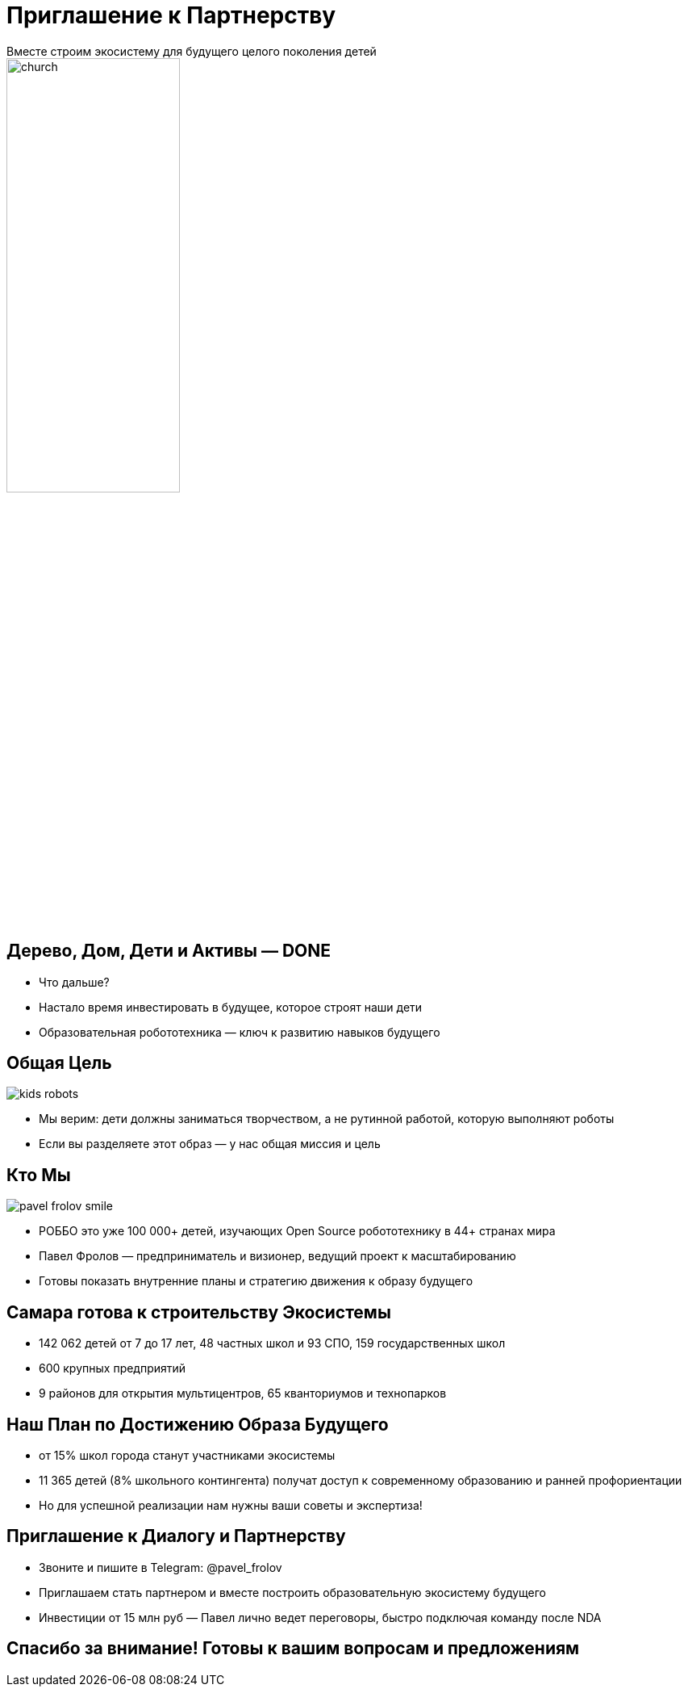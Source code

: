 = Приглашение к Партнерству
Вместе строим экосистему для будущего целого поколения детей
:icons: font
:revealjs_theme: moon
:revealjs_transition: convex
:revealjs_center: false
:revealjs_history: true
:revealjs_loop: true
:revealjsdir: https://cdn.jsdelivr.net/npm/reveal.js

image::church.png[width=50%]


== Дерево, Дом, Дети и Активы — DONE
[%step]
- Что дальше?
- Настало время инвестировать в будущее, которое строят наши дети
- Образовательная робототехника — ключ к развитию навыков будущего

[.columns]
== Общая Цель

[.column.is-one-quarter%step]
image::kids_robots.png[]

[.column%step]
- Мы верим: дети должны заниматься творчеством, а не рутинной работой, которую выполняют роботы
- Если вы разделяете этот образ — у нас общая миссия и цель

[.columns]
== Кто Мы

[.column.is-one-quarter%step]
image::pavel_frolov_smile.jpg[]

[.column%step]

- РОББО это уже 100 000+ детей, изучающих Open Source робототехнику в 44+ странах мира
- Павел Фролов — предприниматель и визионер, ведущий проект к масштабированию
- Готовы показать внутренние планы и стратегию движения к образу будущего

== Самара готова к строительству Экосистемы
[%step]
- 142 062 детей от 7 до 17 лет, 48 частных школ и 93 СПО, 159 государственных школ
- 600 крупных предприятий
- 9 районов для открытия мультицентров, 65 кванториумов и технопарков

== Наш План по Достижению Образа Будущего
[%step]
- от 15% школ города станут участниками экосистемы
- 11 365 детей (8% школьного контингента) получат доступ к современному образованию и ранней профориентации
- Но для успешной реализации нам нужны ваши советы и экспертиза!

== Приглашение к Диалогу и Партнерству

- Звоните и пишите в Telegram: @pavel_frolov
- Приглашаем стать партнером и вместе построить образовательную экосистему будущего
- Инвестиции от 15 млн руб — Павел лично ведет переговоры, быстро подключая команду после NDA

== Спасибо за внимание! Готовы к вашим вопросам и предложениям
